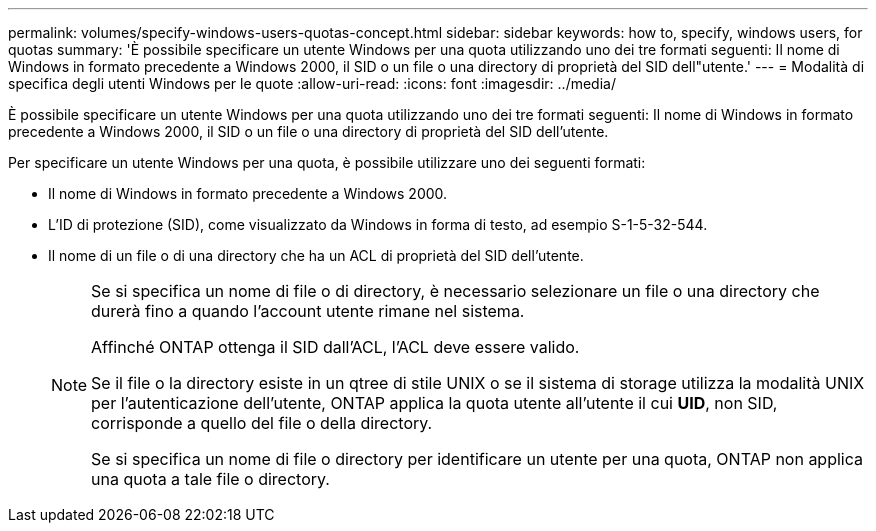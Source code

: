 ---
permalink: volumes/specify-windows-users-quotas-concept.html 
sidebar: sidebar 
keywords: how to, specify, windows users, for quotas 
summary: 'È possibile specificare un utente Windows per una quota utilizzando uno dei tre formati seguenti: Il nome di Windows in formato precedente a Windows 2000, il SID o un file o una directory di proprietà del SID dell"utente.' 
---
= Modalità di specifica degli utenti Windows per le quote
:allow-uri-read: 
:icons: font
:imagesdir: ../media/


[role="lead"]
È possibile specificare un utente Windows per una quota utilizzando uno dei tre formati seguenti: Il nome di Windows in formato precedente a Windows 2000, il SID o un file o una directory di proprietà del SID dell'utente.

Per specificare un utente Windows per una quota, è possibile utilizzare uno dei seguenti formati:

* Il nome di Windows in formato precedente a Windows 2000.
* L'ID di protezione (SID), come visualizzato da Windows in forma di testo, ad esempio S-1-5-32-544.
* Il nome di un file o di una directory che ha un ACL di proprietà del SID dell'utente.
+
[NOTE]
====
Se si specifica un nome di file o di directory, è necessario selezionare un file o una directory che durerà fino a quando l'account utente rimane nel sistema.

Affinché ONTAP ottenga il SID dall'ACL, l'ACL deve essere valido.

Se il file o la directory esiste in un qtree di stile UNIX o se il sistema di storage utilizza la modalità UNIX per l'autenticazione dell'utente, ONTAP applica la quota utente all'utente il cui *UID*, non SID, corrisponde a quello del file o della directory.

Se si specifica un nome di file o directory per identificare un utente per una quota, ONTAP non applica una quota a tale file o directory.

====

